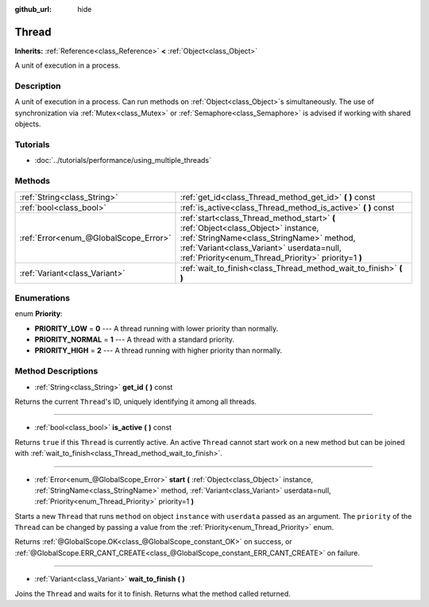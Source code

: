 :github_url: hide

.. Generated automatically by doc/tools/makerst.py in Godot's source tree.
.. DO NOT EDIT THIS FILE, but the Thread.xml source instead.
.. The source is found in doc/classes or modules/<name>/doc_classes.

.. _class_Thread:

Thread
======

**Inherits:** :ref:`Reference<class_Reference>` **<** :ref:`Object<class_Object>`

A unit of execution in a process.

Description
-----------

A unit of execution in a process. Can run methods on :ref:`Object<class_Object>`\ s simultaneously. The use of synchronization via :ref:`Mutex<class_Mutex>` or :ref:`Semaphore<class_Semaphore>` is advised if working with shared objects.

Tutorials
---------

- :doc:`../tutorials/performance/using_multiple_threads`

Methods
-------

+---------------------------------------+-------------------------------------------------------------------------------------------------------------------------------------------------------------------------------------------------------------------------------------+
| :ref:`String<class_String>`           | :ref:`get_id<class_Thread_method_get_id>` **(** **)** const                                                                                                                                                                         |
+---------------------------------------+-------------------------------------------------------------------------------------------------------------------------------------------------------------------------------------------------------------------------------------+
| :ref:`bool<class_bool>`               | :ref:`is_active<class_Thread_method_is_active>` **(** **)** const                                                                                                                                                                   |
+---------------------------------------+-------------------------------------------------------------------------------------------------------------------------------------------------------------------------------------------------------------------------------------+
| :ref:`Error<enum_@GlobalScope_Error>` | :ref:`start<class_Thread_method_start>` **(** :ref:`Object<class_Object>` instance, :ref:`StringName<class_StringName>` method, :ref:`Variant<class_Variant>` userdata=null, :ref:`Priority<enum_Thread_Priority>` priority=1 **)** |
+---------------------------------------+-------------------------------------------------------------------------------------------------------------------------------------------------------------------------------------------------------------------------------------+
| :ref:`Variant<class_Variant>`         | :ref:`wait_to_finish<class_Thread_method_wait_to_finish>` **(** **)**                                                                                                                                                               |
+---------------------------------------+-------------------------------------------------------------------------------------------------------------------------------------------------------------------------------------------------------------------------------------+

Enumerations
------------

.. _enum_Thread_Priority:

.. _class_Thread_constant_PRIORITY_LOW:

.. _class_Thread_constant_PRIORITY_NORMAL:

.. _class_Thread_constant_PRIORITY_HIGH:

enum **Priority**:

- **PRIORITY_LOW** = **0** --- A thread running with lower priority than normally.

- **PRIORITY_NORMAL** = **1** --- A thread with a standard priority.

- **PRIORITY_HIGH** = **2** --- A thread running with higher priority than normally.

Method Descriptions
-------------------

.. _class_Thread_method_get_id:

- :ref:`String<class_String>` **get_id** **(** **)** const

Returns the current ``Thread``'s ID, uniquely identifying it among all threads.

----

.. _class_Thread_method_is_active:

- :ref:`bool<class_bool>` **is_active** **(** **)** const

Returns ``true`` if this ``Thread`` is currently active. An active ``Thread`` cannot start work on a new method but can be joined with :ref:`wait_to_finish<class_Thread_method_wait_to_finish>`.

----

.. _class_Thread_method_start:

- :ref:`Error<enum_@GlobalScope_Error>` **start** **(** :ref:`Object<class_Object>` instance, :ref:`StringName<class_StringName>` method, :ref:`Variant<class_Variant>` userdata=null, :ref:`Priority<enum_Thread_Priority>` priority=1 **)**

Starts a new ``Thread`` that runs ``method`` on object ``instance`` with ``userdata`` passed as an argument. The ``priority`` of the ``Thread`` can be changed by passing a value from the :ref:`Priority<enum_Thread_Priority>` enum.

Returns :ref:`@GlobalScope.OK<class_@GlobalScope_constant_OK>` on success, or :ref:`@GlobalScope.ERR_CANT_CREATE<class_@GlobalScope_constant_ERR_CANT_CREATE>` on failure.

----

.. _class_Thread_method_wait_to_finish:

- :ref:`Variant<class_Variant>` **wait_to_finish** **(** **)**

Joins the ``Thread`` and waits for it to finish. Returns what the method called returned.

